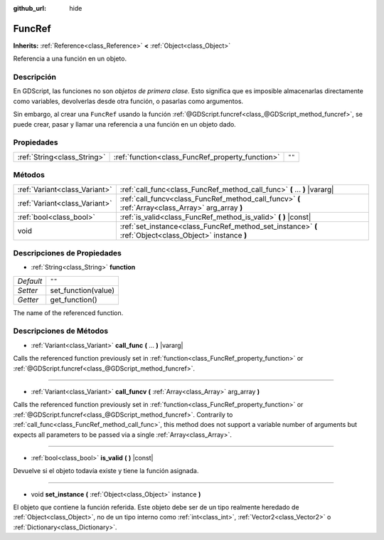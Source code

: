 :github_url: hide

.. Generated automatically by doc/tools/make_rst.py in Godot's source tree.
.. DO NOT EDIT THIS FILE, but the FuncRef.xml source instead.
.. The source is found in doc/classes or modules/<name>/doc_classes.

.. _class_FuncRef:

FuncRef
=======

**Inherits:** :ref:`Reference<class_Reference>` **<** :ref:`Object<class_Object>`

Referencia a una función en un objeto.

Descripción
----------------------

En GDScript, las funciones no son *objetos de primera clase*. Esto significa que es imposible almacenarlas directamente como variables, devolverlas desde otra función, o pasarlas como argumentos.

Sin embargo, al crear una ``FuncRef`` usando la función :ref:`@GDScript.funcref<class_@GDScript_method_funcref>`, se puede crear, pasar y llamar una referencia a una función en un objeto dado.

Propiedades
----------------------

+-----------------------------+--------------------------------------------------+--------+
| :ref:`String<class_String>` | :ref:`function<class_FuncRef_property_function>` | ``""`` |
+-----------------------------+--------------------------------------------------+--------+

Métodos
--------------

+-------------------------------+---------------------------------------------------------------------------------------------------------+
| :ref:`Variant<class_Variant>` | :ref:`call_func<class_FuncRef_method_call_func>` **(** ... **)** |vararg|                               |
+-------------------------------+---------------------------------------------------------------------------------------------------------+
| :ref:`Variant<class_Variant>` | :ref:`call_funcv<class_FuncRef_method_call_funcv>` **(** :ref:`Array<class_Array>` arg_array **)**      |
+-------------------------------+---------------------------------------------------------------------------------------------------------+
| :ref:`bool<class_bool>`       | :ref:`is_valid<class_FuncRef_method_is_valid>` **(** **)** |const|                                      |
+-------------------------------+---------------------------------------------------------------------------------------------------------+
| void                          | :ref:`set_instance<class_FuncRef_method_set_instance>` **(** :ref:`Object<class_Object>` instance **)** |
+-------------------------------+---------------------------------------------------------------------------------------------------------+

Descripciones de Propiedades
--------------------------------------------------------

.. _class_FuncRef_property_function:

- :ref:`String<class_String>` **function**

+-----------+---------------------+
| *Default* | ``""``              |
+-----------+---------------------+
| *Setter*  | set_function(value) |
+-----------+---------------------+
| *Getter*  | get_function()      |
+-----------+---------------------+

The name of the referenced function.

Descripciones de Métodos
------------------------------------------------

.. _class_FuncRef_method_call_func:

- :ref:`Variant<class_Variant>` **call_func** **(** ... **)** |vararg|

Calls the referenced function previously set in :ref:`function<class_FuncRef_property_function>` or :ref:`@GDScript.funcref<class_@GDScript_method_funcref>`.

----

.. _class_FuncRef_method_call_funcv:

- :ref:`Variant<class_Variant>` **call_funcv** **(** :ref:`Array<class_Array>` arg_array **)**

Calls the referenced function previously set in :ref:`function<class_FuncRef_property_function>` or :ref:`@GDScript.funcref<class_@GDScript_method_funcref>`. Contrarily to :ref:`call_func<class_FuncRef_method_call_func>`, this method does not support a variable number of arguments but expects all parameters to be passed via a single :ref:`Array<class_Array>`.

----

.. _class_FuncRef_method_is_valid:

- :ref:`bool<class_bool>` **is_valid** **(** **)** |const|

Devuelve si el objeto todavía existe y tiene la función asignada.

----

.. _class_FuncRef_method_set_instance:

- void **set_instance** **(** :ref:`Object<class_Object>` instance **)**

El objeto que contiene la función referida. Este objeto debe ser de un tipo realmente heredado de :ref:`Object<class_Object>`, no de un tipo interno como :ref:`int<class_int>`, :ref:`Vector2<class_Vector2>` o :ref:`Dictionary<class_Dictionary>`.

.. |virtual| replace:: :abbr:`virtual (This method should typically be overridden by the user to have any effect.)`
.. |const| replace:: :abbr:`const (This method has no side effects. It doesn't modify any of the instance's member variables.)`
.. |vararg| replace:: :abbr:`vararg (This method accepts any number of arguments after the ones described here.)`
